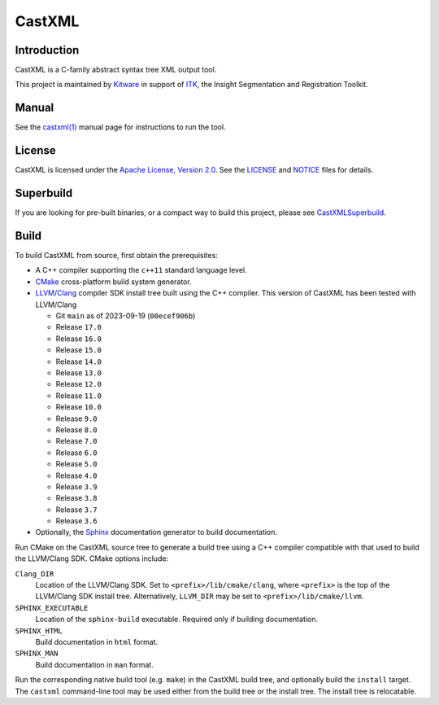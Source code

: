 CastXML
*******

Introduction
============

CastXML is a C-family abstract syntax tree XML output tool.

This project is maintained by `Kitware`_ in support of `ITK`_,
the Insight Segmentation and Registration Toolkit.

.. _`Kitware`: https://www.kitware.com/
.. _`ITK`: https://itk.org/

Manual
======

See the `castxml(1)`_ manual page for instructions to run the tool.

.. _`castxml(1)`: doc/manual/castxml.1.rst

License
=======

CastXML is licensed under the `Apache License, Version 2.0`_.
See the `<LICENSE>`__ and `<NOTICE>`__ files for details.

.. _`Apache License, Version 2.0`: https://www.apache.org/licenses/LICENSE-2.0

Superbuild
==========

If you are looking for pre-built binaries, or a compact way to build this
project, please see `CastXMLSuperbuild`_.

.. _`CastXMLSuperbuild`: https://github.com/CastXML/CastXMLSuperbuild

Build
=====

To build CastXML from source, first obtain the prerequisites:

* A C++ compiler supporting the ``c++11`` standard language level.

* `CMake`_ cross-platform build system generator.

* `LLVM/Clang`_ compiler SDK install tree built using the C++ compiler.
  This version of CastXML has been tested with LLVM/Clang

  - Git ``main`` as of 2023-09-19 (``00ecef906b``)
  - Release ``17.0``
  - Release ``16.0``
  - Release ``15.0``
  - Release ``14.0``
  - Release ``13.0``
  - Release ``12.0``
  - Release ``11.0``
  - Release ``10.0``
  - Release ``9.0``
  - Release ``8.0``
  - Release ``7.0``
  - Release ``6.0``
  - Release ``5.0``
  - Release ``4.0``
  - Release ``3.9``
  - Release ``3.8``
  - Release ``3.7``
  - Release ``3.6``

* Optionally, the `Sphinx`_ documentation generator to build documentation.

Run CMake on the CastXML source tree to generate a build tree using
a C++ compiler compatible with that used to build the LLVM/Clang SDK.
CMake options include:

``Clang_DIR``
  Location of the LLVM/Clang SDK.  Set to ``<prefix>/lib/cmake/clang``,
  where ``<prefix>`` is the top of the LLVM/Clang SDK install tree.
  Alternatively, ``LLVM_DIR`` may be set to ``<prefix>/lib/cmake/llvm``.

``SPHINX_EXECUTABLE``
  Location of the ``sphinx-build`` executable.
  Required only if building documentation.

``SPHINX_HTML``
  Build documentation in ``html`` format.

``SPHINX_MAN``
  Build documentation in ``man`` format.

Run the corresponding native build tool (e.g. ``make``) in the CastXML
build tree, and optionally build the ``install`` target.  The ``castxml``
command-line tool may be used either from the build tree or the install tree.
The install tree is relocatable.

.. _`CMake`: https://cmake.org/
.. _`LLVM/Clang`: https://clang.llvm.org/
.. _`Sphinx`: https://www.sphinx-doc.org/
